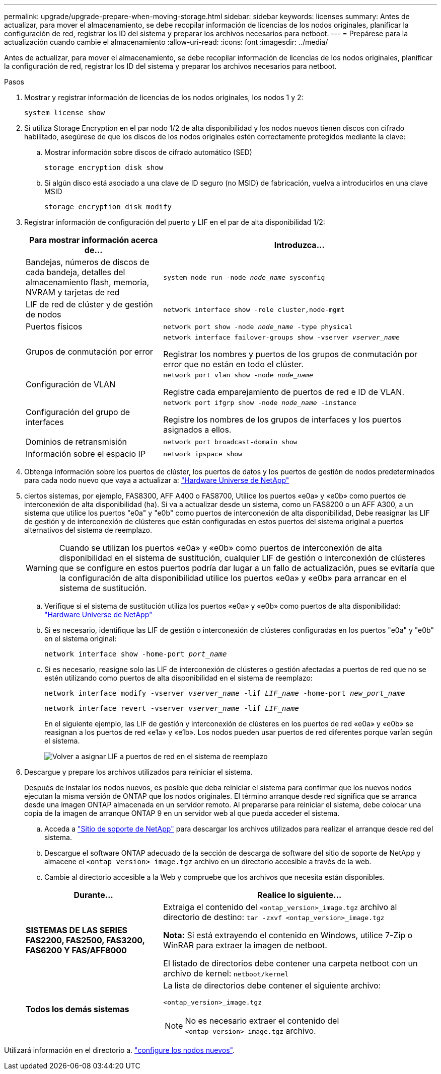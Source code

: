---
permalink: upgrade/upgrade-prepare-when-moving-storage.html 
sidebar: sidebar 
keywords: licenses 
summary: Antes de actualizar, para mover el almacenamiento, se debe recopilar información de licencias de los nodos originales, planificar la configuración de red, registrar los ID del sistema y preparar los archivos necesarios para netboot. 
---
= Prepárese para la actualización cuando cambie el almacenamiento
:allow-uri-read: 
:icons: font
:imagesdir: ../media/


[role="lead"]
Antes de actualizar, para mover el almacenamiento, se debe recopilar información de licencias de los nodos originales, planificar la configuración de red, registrar los ID del sistema y preparar los archivos necesarios para netboot.

.Pasos
. Mostrar y registrar información de licencias de los nodos originales, los nodos 1 y 2:
+
`system license show`

. Si utiliza Storage Encryption en el par nodo 1/2 de alta disponibilidad y los nodos nuevos tienen discos con cifrado habilitado, asegúrese de que los discos de los nodos originales estén correctamente protegidos mediante la clave:
+
.. Mostrar información sobre discos de cifrado automático (SED)
+
`storage encryption disk show`

.. Si algún disco está asociado a una clave de ID seguro (no MSID) de fabricación, vuelva a introducirlos en una clave MSID
+
`storage encryption disk modify`



. [[prepare_move_store_3]]Registrar información de configuración del puerto y LIF en el par de alta disponibilidad 1/2:
+
[cols="1,2"]
|===
| Para mostrar información acerca de... | Introduzca... 


 a| 
Bandejas, números de discos de cada bandeja, detalles del almacenamiento flash, memoria, NVRAM y tarjetas de red
 a| 
`system node run -node _node_name_ sysconfig`



 a| 
LIF de red de clúster y de gestión de nodos
 a| 
`network interface show -role cluster,node-mgmt`



 a| 
Puertos físicos
 a| 
`network port show -node _node_name_ -type physical`



 a| 
Grupos de conmutación por error
 a| 
`network interface failover-groups show -vserver _vserver_name_`

Registrar los nombres y puertos de los grupos de conmutación por error que no están en todo el clúster.



 a| 
Configuración de VLAN
 a| 
`network port vlan show -node _node_name_`

Registre cada emparejamiento de puertos de red e ID de VLAN.



 a| 
Configuración del grupo de interfaces
 a| 
`network port ifgrp show -node _node_name_ -instance`

Registre los nombres de los grupos de interfaces y los puertos asignados a ellos.



 a| 
Dominios de retransmisión
 a| 
`network port broadcast-domain show`



 a| 
Información sobre el espacio IP
 a| 
`network ipspace show`

|===
. Obtenga información sobre los puertos de clúster, los puertos de datos y los puertos de gestión de nodos predeterminados para cada nodo nuevo que vaya a actualizar a: https://hwu.netapp.com["Hardware Universe de NetApp"^]
. [[ASSIGN_liff]]ciertos sistemas, por ejemplo, FAS8300, AFF A400 o FAS8700, Utilice los puertos «e0a» y «e0b» como puertos de interconexión de alta disponibilidad (ha). Si va a actualizar desde un sistema, como un FAS8200 o un AFF A300, a un sistema que utilice los puertos "e0a" y "e0b" como puertos de interconexión de alta disponibilidad, Debe reasignar las LIF de gestión y de interconexión de clústeres que están configuradas en estos puertos del sistema original a puertos alternativos del sistema de reemplazo.
+

WARNING: Cuando se utilizan los puertos «e0a» y «e0b» como puertos de interconexión de alta disponibilidad en el sistema de sustitución, cualquier LIF de gestión o interconexión de clústeres que se configure en estos puertos podría dar lugar a un fallo de actualización, pues se evitaría que la configuración de alta disponibilidad utilice los puertos «e0a» y «e0b» para arrancar en el sistema de sustitución.

+
--
.. Verifique si el sistema de sustitución utiliza los puertos «e0a» y «e0b» como puertos de alta disponibilidad: https://hwu.netapp.com["Hardware Universe de NetApp"^]
.. Si es necesario, identifique las LIF de gestión o interconexión de clústeres configuradas en los puertos "e0a" y "e0b" en el sistema original:
+
`network interface show -home-port _port_name_`

.. Si es necesario, reasigne solo las LIF de interconexión de clústeres o gestión afectadas a puertos de red que no se estén utilizando como puertos de alta disponibilidad en el sistema de reemplazo:
+
`network interface modify -vserver _vserver_name_ -lif _LIF_name_ -home-port _new_port_name_`

+
`network interface revert -vserver _vserver_name_ -lif _LIF_name_`

+
En el siguiente ejemplo, las LIF de gestión y interconexión de clústeres en los puertos de red «e0a» y «e0b» se reasignan a los puertos de red «e1a» y «e1b». Los nodos pueden usar puertos de red diferentes porque varían según el sistema.

+
image:reassign_lifs.PNG["Volver a asignar LIF a puertos de red en el sistema de reemplazo"]



--
. [[prepare_Move_store_5]]Descargue y prepare los archivos utilizados para reiniciar el sistema.
+
Después de instalar los nodos nuevos, es posible que deba reiniciar el sistema para confirmar que los nuevos nodos ejecutan la misma versión de ONTAP que los nodos originales. El término arranque desde red significa que se arranca desde una imagen ONTAP almacenada en un servidor remoto. Al prepararse para reiniciar el sistema, debe colocar una copia de la imagen de arranque ONTAP 9 en un servidor web al que pueda acceder el sistema.

+
.. Acceda a https://mysupport.netapp.com/site/["Sitio de soporte de NetApp"^] para descargar los archivos utilizados para realizar el arranque desde red del sistema.
.. Descargue el software ONTAP adecuado de la sección de descarga de software del sitio de soporte de NetApp y almacene el `<ontap_version>_image.tgz` archivo en un directorio accesible a través de la web.
.. Cambie al directorio accesible a la Web y compruebe que los archivos que necesita están disponibles.


+
[cols="1,2"]
|===
| Durante... | Realice lo siguiente... 


 a| 
*SISTEMAS DE LAS SERIES FAS2200, FAS2500, FAS3200, FAS6200 Y FAS/AFF8000*
 a| 
Extraiga el contenido del `<ontap_version>_image.tgz` archivo al directorio de destino:
`tar -zxvf <ontap_version>_image.tgz`

*Nota:* Si está extrayendo el contenido en Windows, utilice 7-Zip o WinRAR para extraer la imagen de netboot.

El listado de directorios debe contener una carpeta netboot con un archivo de kernel:
`netboot/kernel`



 a| 
*Todos los demás sistemas*
 a| 
La lista de directorios debe contener el siguiente archivo:

`<ontap_version>_image.tgz`


NOTE: No es necesario extraer el contenido del `<ontap_version>_image.tgz` archivo.

|===


Utilizará información en el directorio a. link:upgrade-set-up-new-nodes.html["configure los nodos nuevos"].
